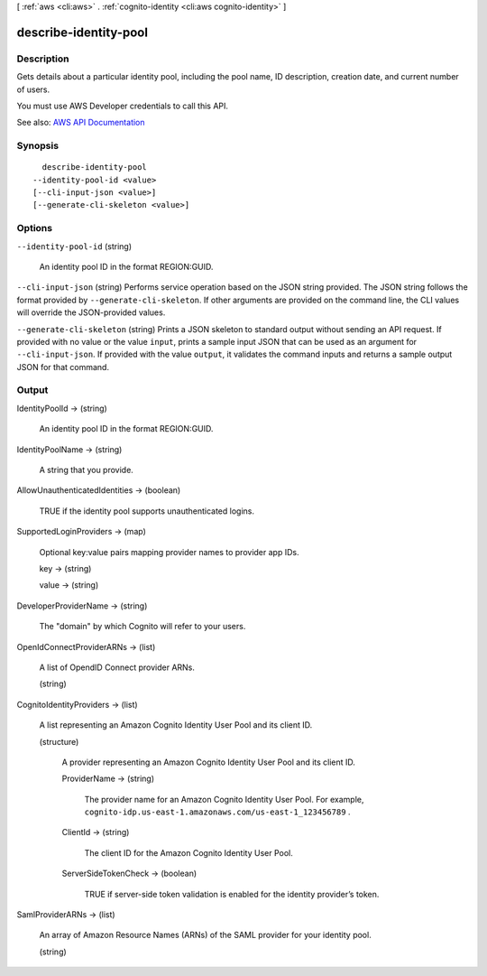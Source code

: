 [ :ref:`aws <cli:aws>` . :ref:`cognito-identity <cli:aws cognito-identity>` ]

.. _cli:aws cognito-identity describe-identity-pool:


**********************
describe-identity-pool
**********************



===========
Description
===========



Gets details about a particular identity pool, including the pool name, ID description, creation date, and current number of users.

 

You must use AWS Developer credentials to call this API.



See also: `AWS API Documentation <https://docs.aws.amazon.com/goto/WebAPI/cognito-identity-2014-06-30/DescribeIdentityPool>`_


========
Synopsis
========

::

    describe-identity-pool
  --identity-pool-id <value>
  [--cli-input-json <value>]
  [--generate-cli-skeleton <value>]




=======
Options
=======

``--identity-pool-id`` (string)


  An identity pool ID in the format REGION:GUID.

  

``--cli-input-json`` (string)
Performs service operation based on the JSON string provided. The JSON string follows the format provided by ``--generate-cli-skeleton``. If other arguments are provided on the command line, the CLI values will override the JSON-provided values.

``--generate-cli-skeleton`` (string)
Prints a JSON skeleton to standard output without sending an API request. If provided with no value or the value ``input``, prints a sample input JSON that can be used as an argument for ``--cli-input-json``. If provided with the value ``output``, it validates the command inputs and returns a sample output JSON for that command.



======
Output
======

IdentityPoolId -> (string)

  

  An identity pool ID in the format REGION:GUID.

  

  

IdentityPoolName -> (string)

  

  A string that you provide.

  

  

AllowUnauthenticatedIdentities -> (boolean)

  

  TRUE if the identity pool supports unauthenticated logins.

  

  

SupportedLoginProviders -> (map)

  

  Optional key:value pairs mapping provider names to provider app IDs.

  

  key -> (string)

    

    

  value -> (string)

    

    

  

DeveloperProviderName -> (string)

  

  The "domain" by which Cognito will refer to your users.

  

  

OpenIdConnectProviderARNs -> (list)

  

  A list of OpendID Connect provider ARNs.

  

  (string)

    

    

  

CognitoIdentityProviders -> (list)

  

  A list representing an Amazon Cognito Identity User Pool and its client ID.

  

  (structure)

    

    A provider representing an Amazon Cognito Identity User Pool and its client ID.

    

    ProviderName -> (string)

      

      The provider name for an Amazon Cognito Identity User Pool. For example, ``cognito-idp.us-east-1.amazonaws.com/us-east-1_123456789`` .

      

      

    ClientId -> (string)

      

      The client ID for the Amazon Cognito Identity User Pool.

      

      

    ServerSideTokenCheck -> (boolean)

      

      TRUE if server-side token validation is enabled for the identity provider’s token.

      

      

    

  

SamlProviderARNs -> (list)

  

  An array of Amazon Resource Names (ARNs) of the SAML provider for your identity pool.

  

  (string)

    

    

  

